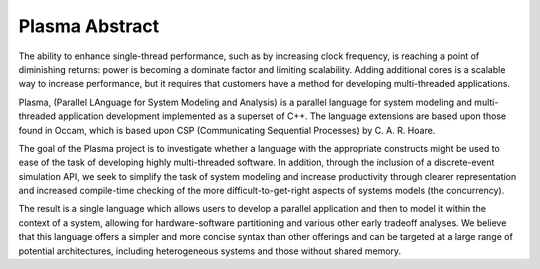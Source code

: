 ===============
Plasma Abstract
===============

The ability to enhance single-thread performance, such as by increasing clock
frequency, is reaching a point of diminishing returns: power is becoming a
dominate factor and limiting scalability. Adding additional cores is a
scalable way to increase performance, but it requires that customers have a
method for developing multi-threaded applications.

Plasma, (Parallel LAnguage for System Modeling and Analysis) is a parallel
language for system modeling and multi-threaded application development
implemented as a superset of C++. The language extensions are based upon those
found in Occam, which is based upon CSP (Communicating Sequential Processes) by
C. A. R. Hoare.

The goal of the Plasma project is to investigate whether a language with the
appropriate constructs might be used to ease of the task of developing highly
multi-threaded software.  In addition, through the inclusion of a discrete-event
simulation API, we seek to simplify the task of system modeling and increase
productivity through clearer representation and increased compile-time checking
of the more difficult-to-get-right aspects of systems models (the concurrency).

The result is a single language which allows users to develop a parallel
application and then to model it within the context of a system, allowing for
hardware-software partitioning and various other early tradeoff analyses.  We
believe that this language offers a simpler and more concise syntax than other
offerings and can be targeted at a large range of potential architectures,
including heterogeneous systems and those without shared memory.
